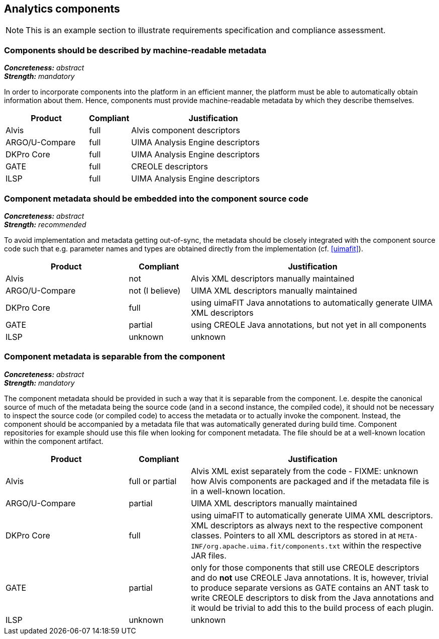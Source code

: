 == Analytics components

NOTE: This is an example section to illustrate requirements specification and compliance assessment.

=== Components should be described by machine-readable metadata

[%hardbreaks]
[small]#*_Concreteness:_* __abstract__#
[small]#*_Strength:_* __mandatory__#

In order to incorporate components into the platform in an efficient manner, the platform must be
able to automatically obtain information about them. Hence, components must provide machine-readable
metadata by which they describe themselves. 

[cols="2,1,4"]
|====
|Product|Compliant|Justification

| Alvis
| full
| Alvis component descriptors

| ARGO/U-Compare
| full
| UIMA Analysis Engine descriptors

| DKPro Core
| full
| UIMA Analysis Engine descriptors

| GATE
| full
| CREOLE descriptors

| ILSP
| full
| UIMA Analysis Engine descriptors
|====


=== Component metadata should be embedded into the component source code

[%hardbreaks]
[small]#*_Concreteness:_* __abstract__#
[small]#*_Strength:_* __recommended__#

To avoid implementation and metadata getting out-of-sync, the metadata should be closely integrated
with the component source code such that e.g. parameter names and types are obtained directly from
the implementation (cf. <<uimafit>>).

[cols="2,1,4"]
|====
|Product|Compliant|Justification

| Alvis
| not
| Alvis XML descriptors manually maintained

| ARGO/U-Compare
| not (I believe)
| UIMA XML descriptors manually maintained

| DKPro Core
| full
| using uimaFIT Java annotations to automatically generate UIMA XML descriptors

| GATE
| partial
| using CREOLE Java annotations, but not yet in all components

| ILSP
| unknown
| unknown
|====


=== Component metadata is separable from the component

[%hardbreaks]
[small]#*_Concreteness:_* __abstract__#
[small]#*_Strength:_* __mandatory__#

The component metadata should be provided in such a way that it is separable from the component.
I.e. despite the canonical source of much of the metadata being the source code (and in a second
instance, the compiled code), it should not be necessary to inspect the source code (or compiled
code) to access the metadata or to actually invoke the component. Instead, the component should be
accompanied by a metadata file that was automatically generated during build time. Component
repositories for example should use this file when looking for component metadata. The file should
be at a well-known location within the component artifact.

[cols="2,1,4"]
|====
|Product|Compliant|Justification

| Alvis
| full or partial
| Alvis XML exist separately from the code - FIXME: unknown how Alvis components are packaged and if
the metadata file is in a well-known location.

| ARGO/U-Compare
| partial
| UIMA XML descriptors manually maintained

| DKPro Core
| full
| using uimaFIT to automatically generate UIMA XML descriptors. XML descriptors as always next to
the respective component classes. Pointers to all XML descriptors as stored in at
`META-INF/org.apache.uima.fit/components.txt` within the respective JAR files.

| GATE
| partial
| only for those components that still use CREOLE descriptors and do *not* use CREOLE Java annotations. It is, however, trivial to produce separate versions as GATE contains an ANT task to write CREOLE descriptors to disk from the Java annotations and it would be trivial to add this to the build process of each plugin.

| ILSP
| unknown
| unknown
|====
